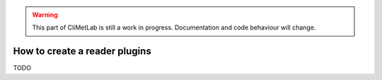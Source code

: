 .. _readers:

.. warning::

     This part of CliMetLab is still a work in progress. Documentation and code behaviour will change.


How to create a reader plugins
==============================

TODO